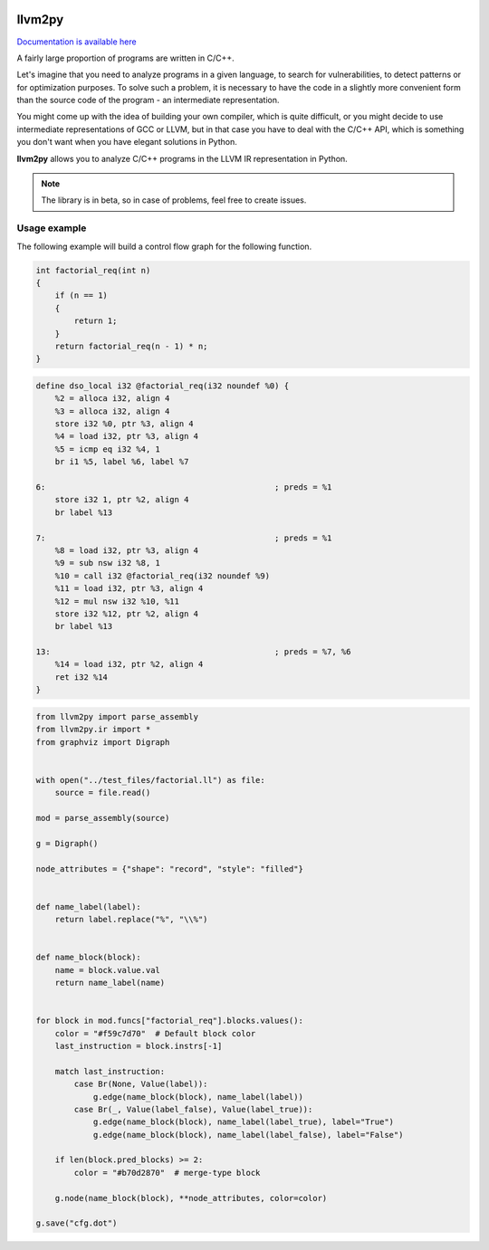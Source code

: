 |PyPI| |Actions Status| |Release|

llvm2py
#######

`Documentation is available here <https://papr1ka.github.io/llvm2py/>`_

A fairly large proportion of programs are written in C/C++.

Let's imagine that you need to analyze programs in a given language, to search for vulnerabilities, to detect patterns or for optimization purposes.
To solve such a problem, it is necessary to have the code in a slightly more convenient form than the source code of the program - an intermediate representation.

You might come up with the idea of building your own compiler, which is quite difficult, or you might decide to use intermediate representations of GCC or LLVM, but in that case you have to deal with the C/C++ API, which is something you don't want when you have elegant solutions in Python.

**llvm2py** allows you to analyze C/C++ programs in the LLVM IR representation in Python.

.. note::
    
    The library is in beta, so in case of problems, feel free to create issues.


Usage example
-------------

The following example will build a control flow graph for the following function.

.. code-block:: cpp

    int factorial_req(int n)
    {
        if (n == 1)
        {
            return 1;
        }
        return factorial_req(n - 1) * n;
    }

.. code-block:: llvm

    define dso_local i32 @factorial_req(i32 noundef %0) {
        %2 = alloca i32, align 4
        %3 = alloca i32, align 4
        store i32 %0, ptr %3, align 4
        %4 = load i32, ptr %3, align 4
        %5 = icmp eq i32 %4, 1
        br i1 %5, label %6, label %7

    6:                                                ; preds = %1
        store i32 1, ptr %2, align 4
        br label %13

    7:                                                ; preds = %1
        %8 = load i32, ptr %3, align 4
        %9 = sub nsw i32 %8, 1
        %10 = call i32 @factorial_req(i32 noundef %9)
        %11 = load i32, ptr %3, align 4
        %12 = mul nsw i32 %10, %11
        store i32 %12, ptr %2, align 4
        br label %13

    13:                                               ; preds = %7, %6
        %14 = load i32, ptr %2, align 4
        ret i32 %14
    }

.. code-block:: python

    from llvm2py import parse_assembly
    from llvm2py.ir import *
    from graphviz import Digraph


    with open("../test_files/factorial.ll") as file:
        source = file.read()

    mod = parse_assembly(source)

    g = Digraph()

    node_attributes = {"shape": "record", "style": "filled"}


    def name_label(label):
        return label.replace("%", "\\%")


    def name_block(block):
        name = block.value.val
        return name_label(name)


    for block in mod.funcs["factorial_req"].blocks.values():
        color = "#f59c7d70"  # Default block color
        last_instruction = block.instrs[-1]

        match last_instruction:
            case Br(None, Value(label)):
                g.edge(name_block(block), name_label(label))
            case Br(_, Value(label_false), Value(label_true)):
                g.edge(name_block(block), name_label(label_true), label="True")
                g.edge(name_block(block), name_label(label_false), label="False")

        if len(block.pred_blocks) >= 2:
            color = "#b70d2870"  # merge-type block

        g.node(name_block(block), **node_attributes, color=color)

    g.save("cfg.dot")

.. |PyPI| image:: https://img.shields.io/pypi/v/llvm2py.svg
    :target: https://pypi.python.org/pypi/llvm2py

.. |Actions status| image:: https://github.com/Papr1ka/llvm2py/actions/workflows/main.yml/badge.svg?branch=main
    :target: https://github.com/Papr1ka/llvm2py/actions/workflows/main.yml

.. |Release| image:: https://img.shields.io/github/v/release/Papr1ka/llvm2py.svg?label=release
    :target: https://github.com/Papr1ka/llvm2py/releases
